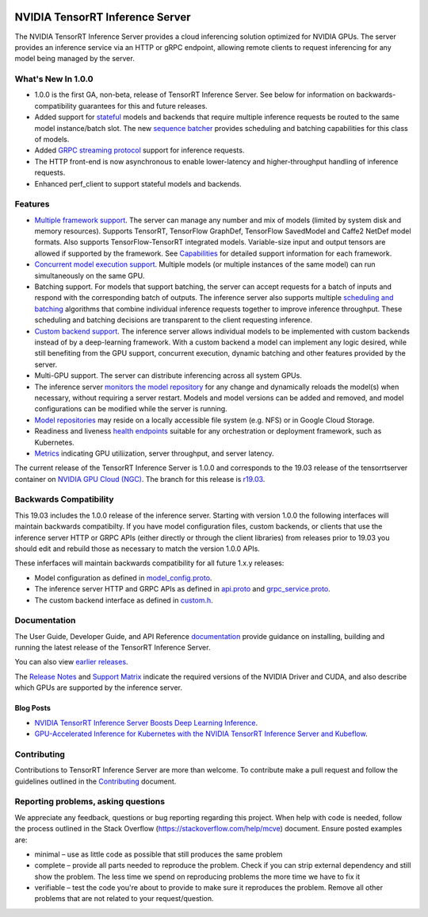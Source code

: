 ..
  # Copyright (c) 2018-2019, NVIDIA CORPORATION. All rights reserved.
  #
  # Redistribution and use in source and binary forms, with or without
  # modification, are permitted provided that the following conditions
  # are met:
  #  * Redistributions of source code must retain the above copyright
  #    notice, this list of conditions and the following disclaimer.
  #  * Redistributions in binary form must reproduce the above copyright
  #    notice, this list of conditions and the following disclaimer in the
  #    documentation and/or other materials provided with the distribution.
  #  * Neither the name of NVIDIA CORPORATION nor the names of its
  #    contributors may be used to endorse or promote products derived
  #    from this software without specific prior written permission.
  #
  # THIS SOFTWARE IS PROVIDED BY THE COPYRIGHT HOLDERS ``AS IS'' AND ANY
  # EXPRESS OR IMPLIED WARRANTIES, INCLUDING, BUT NOT LIMITED TO, THE
  # IMPLIED WARRANTIES OF MERCHANTABILITY AND FITNESS FOR A PARTICULAR
  # PURPOSE ARE DISCLAIMED.  IN NO EVENT SHALL THE COPYRIGHT OWNER OR
  # CONTRIBUTORS BE LIABLE FOR ANY DIRECT, INDIRECT, INCIDENTAL, SPECIAL,
  # EXEMPLARY, OR CONSEQUENTIAL DAMAGES (INCLUDING, BUT NOT LIMITED TO,
  # PROCUREMENT OF SUBSTITUTE GOODS OR SERVICES; LOSS OF USE, DATA, OR
  # PROFITS; OR BUSINESS INTERRUPTION) HOWEVER CAUSED AND ON ANY THEORY
  # OF LIABILITY, WHETHER IN CONTRACT, STRICT LIABILITY, OR TORT
  # (INCLUDING NEGLIGENCE OR OTHERWISE) ARISING IN ANY WAY OUT OF THE USE
  # OF THIS SOFTWARE, EVEN IF ADVISED OF THE POSSIBILITY OF SUCH DAMAGE.

|License|

NVIDIA TensorRT Inference Server
================================

.. overview-begin-marker-do-not-remove

The NVIDIA TensorRT Inference Server provides a cloud inferencing
solution optimized for NVIDIA GPUs. The server provides an inference
service via an HTTP or gRPC endpoint, allowing remote clients to
request inferencing for any model being managed by the server.

What's New In 1.0.0
-------------------

* 1.0.0 is the first GA, non-beta, release of TensorRT Inference
  Server. See below for information on backwards-compatibility
  guarantees for this and future releases.

* Added support for `stateful
  <https://docs.nvidia.com/deeplearning/sdk/tensorrt-inference-server-guide/docs/models_and_schedulers.html#stateful-models>`_
  models and backends that require multiple inference requests be
  routed to the same model instance/batch slot. The new `sequence
  batcher
  <https://docs.nvidia.com/deeplearning/sdk/tensorrt-inference-server-guide/docs/model_configuration.html#sequence-batcher>`_
  provides scheduling and batching capabilities for this class of
  models.

* Added `GRPC streaming protocol
  <https://docs.nvidia.com/deeplearning/sdk/tensorrt-inference-server-guide/docs/http_grpc_api.html#stream-inference>`_
  support for inference requests.

* The HTTP front-end is now asynchronous to enable lower-latency and
  higher-throughput handling of inference requests.

* Enhanced perf_client to support stateful models and backends.


Features
--------

* `Multiple framework support
  <https://docs.nvidia.com/deeplearning/sdk/tensorrt-inference-server-guide/docs/model_repository.html#framework-model-definition>`_. The
  server can manage any number and mix of models (limited by system
  disk and memory resources). Supports TensorRT, TensorFlow GraphDef,
  TensorFlow SavedModel and Caffe2 NetDef model formats. Also supports
  TensorFlow-TensorRT integrated models. Variable-size input and
  output tensors are allowed if supported by the framework. See
  `Capabilities
  <https://docs.nvidia.com/deeplearning/sdk/tensorrt-inference-server-guide/docs/capabilities.html#capabilities>`_
  for detailed support information for each framework.

* `Concurrent model execution support
  <https://docs.nvidia.com/deeplearning/sdk/tensorrt-inference-server-guide/docs/model_configuration.html#instance-groups>`_. Multiple
  models (or multiple instances of the same model) can run
  simultaneously on the same GPU.

* Batching support. For models that support batching, the server can
  accept requests for a batch of inputs and respond with the
  corresponding batch of outputs. The inference server also supports
  multiple `scheduling and batching
  <https://docs.nvidia.com/deeplearning/sdk/tensorrt-inference-server-guide/docs/model_configuration.html#scheduling-and-batching>`_
  algorithms that combine individual inference requests together to
  improve inference throughput. These scheduling and batching
  decisions are transparent to the client requesting inference.

* `Custom backend support
  <https://docs.nvidia.com/deeplearning/sdk/tensorrt-inference-server-guide/docs/model_repository.html#custom-backends>`_. The inference server
  allows individual models to be implemented with custom backends
  instead of by a deep-learning framework. With a custom backend a
  model can implement any logic desired, while still benefiting from
  the GPU support, concurrent execution, dynamic batching and other
  features provided by the server.

* Multi-GPU support. The server can distribute inferencing across all
  system GPUs.

* The inference server `monitors the model repository
  <https://docs.nvidia.com/deeplearning/sdk/tensorrt-inference-server-guide/docs/model_repository.html#modifying-the-model-repository>`_
  for any change and dynamically reloads the model(s) when necessary,
  without requiring a server restart. Models and model versions can be
  added and removed, and model configurations can be modified while
  the server is running.

* `Model repositories
  <https://docs.nvidia.com/deeplearning/sdk/tensorrt-inference-server-guide/docs/model_repository.html#>`_
  may reside on a locally accessible file system (e.g. NFS) or in
  Google Cloud Storage.

* Readiness and liveness `health endpoints
  <https://docs.nvidia.com/deeplearning/sdk/tensorrt-inference-server-guide/docs/http_grpc_api.html#health>`_
  suitable for any orchestration or deployment framework, such as
  Kubernetes.

* `Metrics
  <https://docs.nvidia.com/deeplearning/sdk/tensorrt-inference-server-guide/docs/metrics.html>`_
  indicating GPU utiliization, server throughput, and server latency.

.. overview-end-marker-do-not-remove

The current release of the TensorRT Inference Server is 1.0.0 and
corresponds to the 19.03 release of the tensorrtserver container on
`NVIDIA GPU Cloud (NGC) <https://ngc.nvidia.com>`_. The branch for
this release is `r19.03
<https://github.com/NVIDIA/tensorrt-inference-server/tree/r19.03>`_.

Backwards Compatibility
-----------------------

This 19.03 includes the 1.0.0 release of the inference server.
Starting with version 1.0.0 the following interfaces will maintain
backwards compatibilty. If you have model configuration files, custom
backends, or clients that use the inference server HTTP or GRPC APIs
(either directly or through the client libraries) from releases prior
to 19.03 you should edit and rebuild those as necessary to match the
version 1.0.0 APIs.

These inferfaces will maintain backwards compatibility for all future
1.x.y releases:

* Model configuration as defined in `model_config.proto
  <https://github.com/NVIDIA/tensorrt-inference-server/blob/master/src/core/model_config.proto>`_.

* The inference server HTTP and GRPC APIs as defined in `api.proto
  <https://github.com/NVIDIA/tensorrt-inference-server/blob/master/src/core/api.proto>`_
  and `grpc_service.proto
  <https://github.com/NVIDIA/tensorrt-inference-server/blob/master/src/core/grpc_service.proto>`_.

* The custom backend interface as defined in `custom.h
  <https://github.com/NVIDIA/tensorrt-inference-server/blob/master/src/servables/custom/custom.h>`_.

Documentation
-------------

The User Guide, Developer Guide, and API Reference `documentation
<https://docs.nvidia.com/deeplearning/sdk/tensorrt-inference-server-guide/docs/index.html>`_
provide guidance on installing, building and running the latest
release of the TensorRT Inference Server.

You can also view `earlier releases
<https://docs.nvidia.com/deeplearning/sdk/inference-server-archived/index.html>`_.

The `Release Notes
<https://docs.nvidia.com/deeplearning/sdk/inference-release-notes/index.html>`_
and `Support Matrix
<https://docs.nvidia.com/deeplearning/dgx/support-matrix/index.html>`_
indicate the required versions of the NVIDIA Driver and CUDA, and also
describe which GPUs are supported by the inference server.

Blog Posts
^^^^^^^^^^

* `NVIDIA TensorRT Inference Server Boosts Deep Learning Inference
  <https://devblogs.nvidia.com/nvidia-serves-deep-learning-inference/>`_.

* `GPU-Accelerated Inference for Kubernetes with the NVIDIA TensorRT
  Inference Server and Kubeflow
  <https://www.kubeflow.org/blog/nvidia_tensorrt/>`_.

Contributing
------------

Contributions to TensorRT Inference Server are more than welcome. To
contribute make a pull request and follow the guidelines outlined in
the `Contributing <CONTRIBUTING.md>`_ document.

Reporting problems, asking questions
------------------------------------

We appreciate any feedback, questions or bug reporting regarding this
project. When help with code is needed, follow the process outlined in
the Stack Overflow (https://stackoverflow.com/help/mcve)
document. Ensure posted examples are:

* minimal – use as little code as possible that still produces the
  same problem

* complete – provide all parts needed to reproduce the problem. Check
  if you can strip external dependency and still show the problem. The
  less time we spend on reproducing problems the more time we have to
  fix it

* verifiable – test the code you're about to provide to make sure it
  reproduces the problem. Remove all other problems that are not
  related to your request/question.

.. |License| image:: https://img.shields.io/badge/License-BSD3-lightgrey.svg
   :target: https://opensource.org/licenses/BSD-3-Clause
